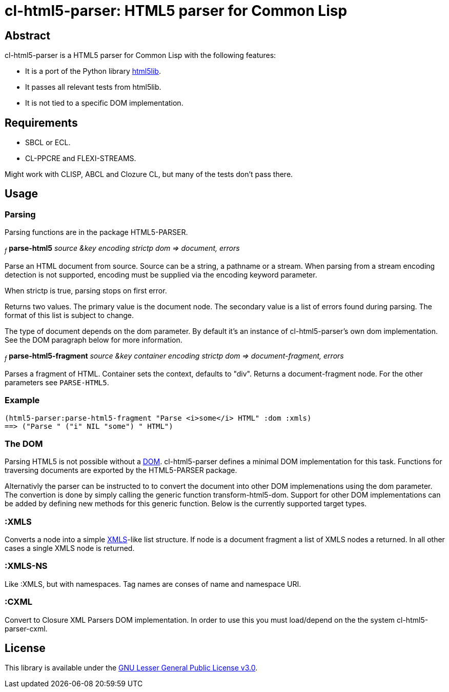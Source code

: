 cl-html5-parser: HTML5 parser for Common Lisp
=============================================

Abstract
--------

cl-html5-parser is a HTML5 parser for Common Lisp with the following features:

* It is a port of the Python library http://code.google.com/p/html5lib/[html5lib].
* It passes all relevant tests from html5lib.
* It is not tied to a specific DOM implementation.

Requirements
------------

* SBCL or ECL.
* CL-PPCRE and FLEXI-STREAMS.

Might work with CLISP, ABCL and Clozure CL, but many of the tests don't pass there.

Usage
-----

Parsing
~~~~~~~

Parsing functions are in the package HTML5-PARSER.

~_f_~
*parse-html5* _source &key encoding strictp dom
              => document, errors_

Parse an HTML document from source. Source can be a string, a pathname
or a stream. When parsing from a stream encoding detection is not
supported, encoding must be supplied via the encoding keyword
parameter.

When strictp is true, parsing stops on first error.

Returns two values. The primary value is the document node. The
secondary value is a list of errors found during parsing. The format
of this list is subject to change.

The type of document depends on the dom parameter. By default it's an
instance of cl-html5-parser's own dom implementation. See the DOM
paragraph below for more information.

~_f_~
*parse-html5-fragment* _source &key container encoding strictp dom
                       => document-fragment, errors_

Parses a fragment of HTML. Container sets the context, defaults to
"div". Returns a document-fragment node. For the other parameters see
+PARSE-HTML5+.

Example
~~~~~~~
----------------------------------------------------------------------------------------
(html5-parser:parse-html5-fragment "Parse <i>some</i> HTML" :dom :xmls)
==> ("Parse " ("i" NIL "some") " HTML")
----------------------------------------------------------------------------------------

The DOM
~~~~~~~

Parsing HTML5 is not possible without a
http://en.wikipedia.org/wiki/Document_Object_Model[DOM]. cl-html5-parser
defines a minimal DOM implementation for this task. Functions for
traversing documents are exported by the HTML5-PARSER package.

Alternativly the parser can be instructed to to convert the document
into other DOM implemenations using the dom parameter. The convertion
is done by simply calling the generic function
transform-html5-dom. Support for other DOM implementations can be
added by defining new methods for this generic function. Below is the
currently supported target types.


:XMLS
~~~~~

Converts a node into a simple
http://common-lisp.net/project/xmls/[XMLS]-like list structure.
If node is a document fragment a list of XMLS nodes a returned. In
all other cases a single XMLS node is returned.

:XMLS-NS
~~~~~~~~

Like :XMLS, but with namespaces. Tag names are conses of name and
namespace URI.


:CXML
~~~~~

Convert to Closure XML Parsers DOM implementation. In order to use
this you must load/depend on the the system cl-html5-parser-cxml.


License
-------

This library is available under the
http://www.gnu.org/licenses/lgpl.html[GNU Lesser General Public License v3.0].
